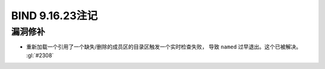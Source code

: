 .. Copyright (C) Internet Systems Consortium, Inc. ("ISC")
..
.. SPDX-License-Identifier: MPL-2.0
..
.. This Source Code Form is subject to the terms of the Mozilla Public
.. License, v. 2.0.  If a copy of the MPL was not distributed with this
.. file, you can obtain one at https://mozilla.org/MPL/2.0/.
..
.. See the COPYRIGHT file distributed with this work for additional
.. information regarding copyright ownership.

BIND 9.16.23注记
----------------------

漏洞修补
~~~~~~~~~

- 重新加载一个引用了一个缺失/删除的成员区的目录区触发一个实时检查失败，
  导致 ``named`` 过早退出。这个已被解决。 :gl:`#2308`
